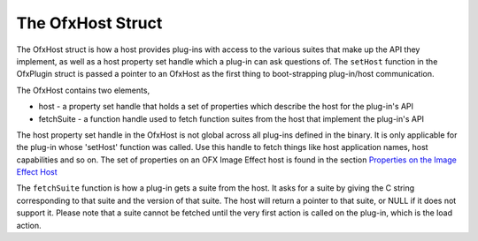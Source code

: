.. SPDX-License-Identifier: CC-BY-4.0
.. _OfxHost:

The OfxHost Struct
==================

The OfxHost struct is how a host provides plug-ins with access to the
various suites that make up the API they implement, as well as a host
property set handle which a plug-in can ask questions of. The
``setHost`` function in the OfxPlugin struct is passed a pointer to an
OfxHost as the first thing to boot-strapping plug-in/host communication.

The OfxHost contains two elements,

-  host
   - a property set handle that holds a set of properties which describe
   the host for the plug-in's API
-  fetchSuite
   - a function handle used to fetch function suites from the host that
   implement the plug-in's API

The host property set handle in the OfxHost is not global across all
plug-ins defined in the binary. It is only applicable for the plug-in
whose 'setHost' function was called. Use this handle to fetch things
like host application names, host capabilities and so on. The set of
properties on an OFX Image Effect host is found in the section
`Properties on the Image Effect Host <#ImageEffectHostProperties>`__

The ``fetchSuite`` function is how a plug-in gets a suite from the host.
It asks for a suite by giving the C string corresponding to that suite
and the version of that suite. The host will return a pointer to that
suite, or NULL if it does not support it. Please note that a suite
cannot be fetched until the very first action is called on the plug-in,
which is the load action.

.. doxygenstruct:: OfxHost
